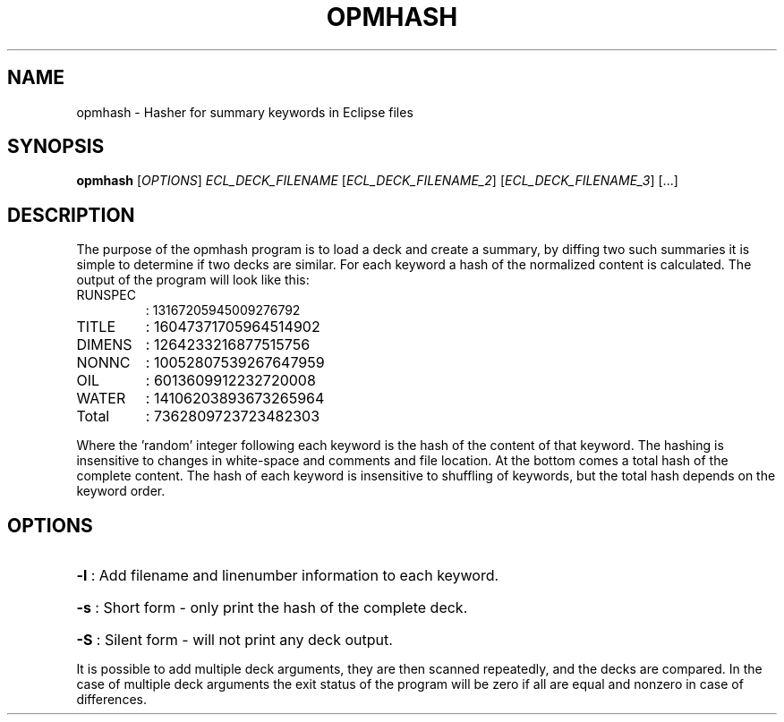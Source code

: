 .TH OPMHASH "1" "April 2025" "opmhash" "User Commands"
.SH NAME
opmhash \- Hasher for summary keywords in Eclipse files
.SH SYNOPSIS
.B opmhash
[\fI\,OPTIONS\/\fR] \fI\,ECL_DECK_FILENAME\/\fR
[\fI\,ECL_DECK_FILENAME_2\/\fR] [\fI\,ECL_DECK_FILENAME_3\/\fR] [...]
.SH DESCRIPTION
The purpose of the opmhash program is to load a deck and create a summary, by
diffing two such summaries it is simple to determine if two decks are similar.
For each keyword a hash of the normalized content is calculated. The output of
the program will look like this:
.TP
RUNSPEC
: 13167205945009276792
.TP
TITLE
: 16047371705964514902
.TP
DIMENS
: 1264233216877515756
.TP
NONNC
: 10052807539267647959
.TP
OIL
: 6013609912232720008
.TP
WATER
: 14106203893673265964
.TP
Total
: 7362809723723482303
.PP
Where the 'random' integer following each keyword is the hash of the content of
that keyword. The hashing is insensitive to changes in white\-space and comments
and file location. At the bottom comes a total hash of the complete content. The
hash of each keyword is insensitive to shuffling of keywords, but the total hash
depends on the keyword order.
.SH OPTIONS
.HP
\fB\-l\fR : Add filename and linenumber information to each keyword.
.HP
\fB\-s\fR : Short form \- only print the hash of the complete deck.
.HP
\fB\-S\fR : Silent form \- will not print any deck output.
.PP
It is possible to add multiple deck arguments, they are then scanned repeatedly,
and the decks are compared. In the case of multiple deck arguments the exit
status of the program will be zero if all are equal and nonzero in case of
differences.

